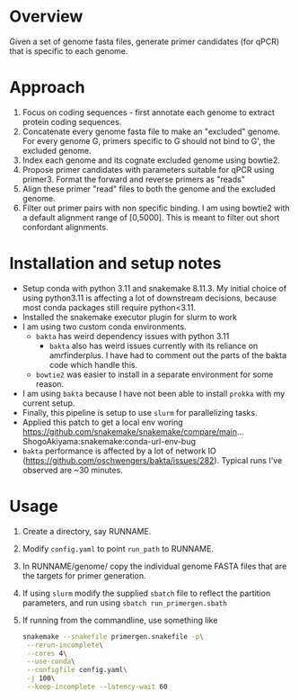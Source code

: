 * Overview
Given a set of genome fasta files, generate primer candidates (for qPCR) that is specific to each genome.

* Approach
1. Focus on coding sequences - first annotate each genome to extract protein coding sequences.
2. Concatenate every genome fasta file to make an "excluded" genome. For every genome G, primers specific to G should not bind to G', the excluded genome.
3. Index each genome and its cognate excluded genome using bowtie2.
4. Propose primer candidates with parameters suitable for qPCR using primer3. Format the forward and reverse primers as "reads"
5. Align these primer "read" files to both the genome and the excluded genome.
6. Filter out primer pairs with non specific binding.
   I am using bowtie2 with a default alignment range of [0,5000]. This is meant to filter out short confordant alignments.

* Installation and setup notes
- Setup conda with python 3.11 and snakemake 8.11.3.  My initial
  choice of using python3.11 is affecting a lot of downstream
  decisions, because most conda packages still require python<3.11.
- Installed the snakemake executor plugin for slurm to work
- I am using two custom conda environments.
  - =bakta= has weird dependency issues with python 3.11
    - =bakta= also has weird issues currently with its reliance on amrfinderplus. I have had to comment out the parts of the bakta code which handle this.
  - =bowtie2= was easier to install in a separate environment for some reason.
- I am using =bakta= because I have not been able to install =prokka= with my current setup.
- Finally, this pipeline is setup to use =slurm= for parallelizing tasks. 
- Applied this patch to get a local env woring
  https://github.com/snakemake/snakemake/compare/main...ShogoAkiyama:snakemake:conda-url-env-bug
- =bakta= performance is affected by a lot of network IO
  (https://github.com/oschwengers/bakta/issues/282). Typical runs I've
  observed are ~30 minutes.

* Usage
1. Create a directory, say RUNNAME.
2. Modify =config.yaml= to point =run_path= to RUNNAME.
3. In RUNNAME/genome/ copy the individual genome FASTA files that are the targets for primer generation.
4. If using =slurm= modify the supplied =sbatch= file to reflect the partition parameters, and run using =sbatch run_primergen.sbath=
5. If running from the commandline, use something like
   #+BEGIN_SRC bash
snakemake --snakefile primergen.snakefile -p\
 --rerun-incomplete\
 --cores 4\
 --use-conda\
 --configfile config.yaml\
 -j 100\
 --keep-incomplete --latency-wait 60
   #+END_SRC

